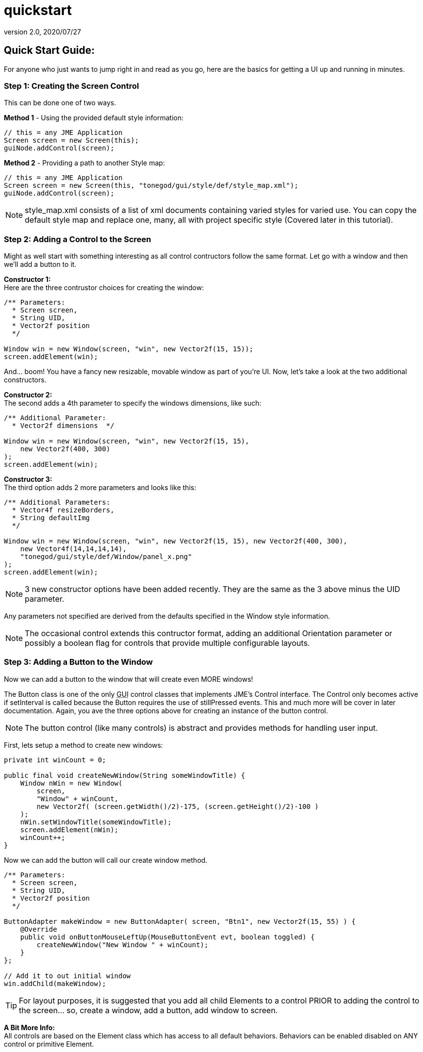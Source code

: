 = quickstart
:revnumber: 2.0
:revdate: 2020/07/27



== Quick Start Guide:

For anyone who just wants to jump right in and read as you go, here are the basics for getting a UI up and running in minutes.



=== Step 1: Creating the Screen Control

This can be done one of two ways.

*Method 1* - Using the provided default style information:

[source,java]
----

// this = any JME Application
Screen screen = new Screen(this);
guiNode.addControl(screen);

----

*Method 2* - Providing a path to another Style map:

[source,java]
----

// this = any JME Application
Screen screen = new Screen(this, "tonegod/gui/style/def/style_map.xml");
guiNode.addControl(screen);

----

[NOTE]
====
style_map.xml consists of a list of xml documents containing varied styles for varied use. You can copy the default style map and replace one, many, all with project specific style (Covered later in this tutorial).
====



=== Step 2: Adding a Control to the Screen

Might as well start with something interesting as all control contructors follow the same format. Let go with a window and then we’ll add a button to it.

*Constructor 1:* +
Here are the three contrustor choices for creating the window:

[source,java]
----

/** Parameters:
  * Screen screen,
  * String UID,
  * Vector2f position
  */

Window win = new Window(screen, "win", new Vector2f(15, 15));
screen.addElement(win);

----

And… boom! You have a fancy new resizable, movable window as part of you’re UI. Now, let’s take a look at the two additional constructors.

*Constructor 2:* +
The second adds a 4th parameter to specify the windows dimensions, like such:

[source,java]
----

/** Additional Parameter:
  * Vector2f dimensions  */

Window win = new Window(screen, "win", new Vector2f(15, 15),
    new Vector2f(400, 300)
);
screen.addElement(win);

----

*Constructor 3:* +
The third option adds 2 more parameters and looks like this:

[source,java]
----

/** Additional Parameters:
  * Vector4f resizeBorders,
  * String defaultImg
  */

Window win = new Window(screen, "win", new Vector2f(15, 15), new Vector2f(400, 300),
    new Vector4f(14,14,14,14),
    "tonegod/gui/style/def/Window/panel_x.png"
);
screen.addElement(win);

----

[NOTE]
====
3 new constructor options have been added recently.  They are the same as the 3 above minus the UID parameter.
====

Any parameters not specified are derived from the defaults specified in the Window style information.

[NOTE]
====
The occasional control extends this contructor format, adding an additional Orientation parameter or possibly a boolean flag for controls that provide multiple configurable layouts.
====



=== Step 3: Adding a Button to the Window

Now we can add a button to the window that will create even MORE windows!

The Button class is one of the only +++<abbr title="Graphical User Interface">GUI</abbr>+++ control classes that implements JME’s Control interface. The Control only becomes active if setInterval is called because the Button requires the use of stillPressed events. This and much more will be cover in later documentation. Again, you ave the three options above for creating an instance of the button control.

[NOTE]
====
The button control (like many controls) is abstract and provides methods for handling user input.
====


First, lets setup a method to create new windows:

[source,java]
----

private int winCount = 0;

public final void createNewWindow(String someWindowTitle) {
    Window nWin = new Window(
        screen,
        "Window" + winCount,
        new Vector2f( (screen.getWidth()/2)-175, (screen.getHeight()/2)-100 )
    );
    nWin.setWindowTitle(someWindowTitle);
    screen.addElement(nWin);
    winCount++;
}

----

Now we can add the button will call our create window method.

[source,java]
----

/** Parameters:
  * Screen screen,
  * String UID,
  * Vector2f position
  */

ButtonAdapter makeWindow = new ButtonAdapter( screen, "Btn1", new Vector2f(15, 55) ) {
    @Override
    public void onButtonMouseLeftUp(MouseButtonEvent evt, boolean toggled) {
        createNewWindow("New Window " + winCount);
    }
};

// Add it to out initial window
win.addChild(makeWindow);

----

[TIP]
====
For layout purposes, it is suggested that you add all child Elements to a control PRIOR to adding the control to the screen… so, create a window, add a button, add window to screen.
====


*A Bit More Info:* +
All controls are based on the Element class which has access to all default behaviors. Behaviors can be enabled disabled on ANY control or primitive Element.


== A Few of the Common Behaviors:

[source,java]
----

// Makes control resizable from defined borders
element.setIsResizable(boolean);

// Makes the control movable
element.setIsMovable(boolean);

// Constrained to parent dimensions
element.setLockToParentBounds(boolean);

// On interaction effects direct parent instead of self
element.setEffectParent(boolean);

// On interaction effects absolute parent (screen lvl) instead of self
element.setEffectAbsoluteParent(boolean);

// allows the control to scale north/south from any encapsulating parent resize
element.setScaleNS(boolean);
// allows the control to scale east/west from any encapsulating parent resize
element.setScaleEW(boolean);

element.setDockN(boolean); // also enables/disables dock south
element.setDockS(boolean); // also enables/disables dock north
element.setDockE(boolean); // also enables/disables dock west
element.setDockW(boolean); // also enables/disables dock east

// Forcing the element to ignore the mouse
element.setIgnoreMouse(boolean);

----

[NOTE]
====
There are more behaviors, however, these are the most critical when creating custom controls to ensure that nested Elements react as you would like when a parent Element is altered.
====



== Quick Start Example In Full

[source,java]
----

public int winCount = 0;
private Screen screen;

public final void createNewWindow(String someWindowTitle) {
    Window nWin = new Window(
        screen,
        "Window" + winCount,
        new Vector2f( (screen.getWidth()/2)-175, (screen.getHeight()/2)-100 )
    );
    nWin.setWindowTitle(someWindowTitle);
    screen.addElement(nWin);
    winCount++;
}

public void simpleInitApp() {
    screen = new Screen(this, "tonegod/gui/style/def/style_map.xml");
    screen.initialize();
    guiNode.addControl(screen);

    // Add window
    Window win = new Window(screen, "win", new Vector2f(15, 15));

    // create button and add to window
    ButtonAdapter makeWindow = new ButtonAdapter( screen, "Btn1", new Vector2f(15, 55) ) {
        @Override
        public void onButtonMouseLeftUp(MouseButtonEvent evt, boolean toggled) {
            createNewWindow("New Window " + winCount);
        }
    };

    // Add it to our initial window
    win.addChild(makeWindow);

    // Add window to the screen
   screen.addElement(win);
}

----

